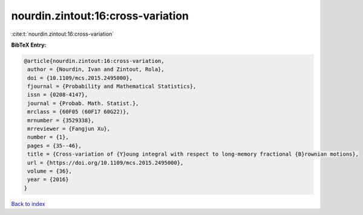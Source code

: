 nourdin.zintout:16:cross-variation
==================================

:cite:t:`nourdin.zintout:16:cross-variation`

**BibTeX Entry:**

.. code-block:: bibtex

   @article{nourdin.zintout:16:cross-variation,
    author = {Nourdin, Ivan and Zintout, Rola},
    doi = {10.1109/mcs.2015.2495000},
    fjournal = {Probability and Mathematical Statistics},
    issn = {0208-4147},
    journal = {Probab. Math. Statist.},
    mrclass = {60F05 (60F17 60G22)},
    mrnumber = {3529338},
    mrreviewer = {Fangjun Xu},
    number = {1},
    pages = {35--46},
    title = {Cross-variation of {Y}oung integral with respect to long-memory fractional {B}rownian motions},
    url = {https://doi.org/10.1109/mcs.2015.2495000},
    volume = {36},
    year = {2016}
   }

`Back to index <../By-Cite-Keys.rst>`_
